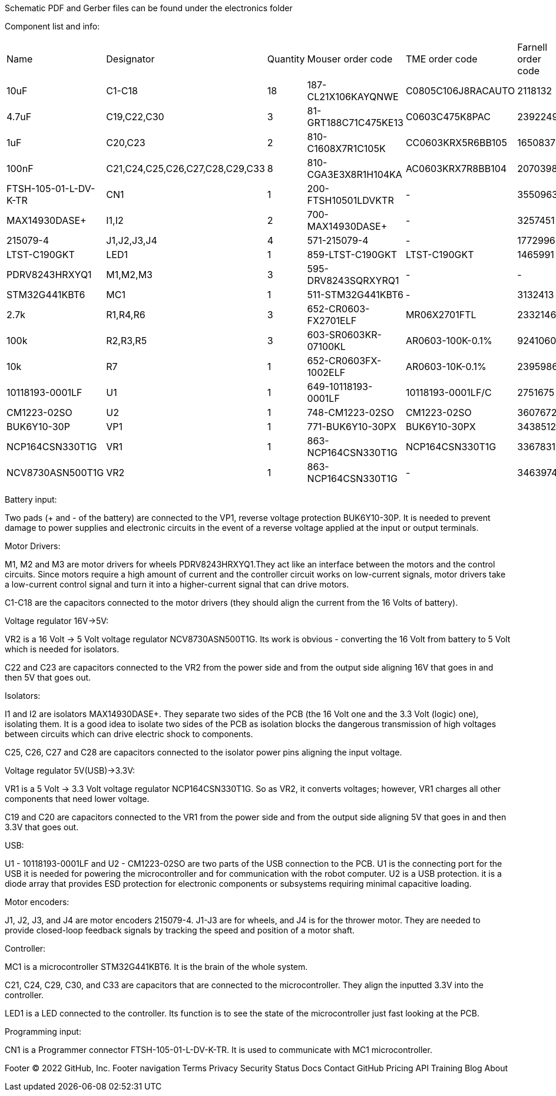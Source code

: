 Schematic PDF and Gerber files can be found under the electronics folder

Component list and info:

|================================================================================================================================================================
| Name                  	| Designator                      	| Quantity 	| Mouser order code    	| TME order code     	| Farnell order code 	|
| 10uF                  	| C1-C18                          	| 18       	| 187-CL21X106KAYQNWE  	| C0805C106J8RACAUTO 	| 2118132            	|
| 4.7uF                 	| C19,C22,C30                     	| 3        	| 81-GRT188C71C475KE13 	| C0603C475K8PAC     	| 2392249            	|
| 1uF                   	| C20,C23                         	| 2        	| 810-C1608X7R1C105K   	| CC0603KRX5R6BB105  	| 1650837            	|
| 100nF                 	| C21,C24,C25,C26,C27,C28,C29,C33 	| 8        	| 810-CGA3E3X8R1H104KA 	| AC0603KRX7R8BB104  	| 2070398            	|
| FTSH-105-01-L-DV-K-TR 	| CN1                             	| 1        	| 200-FTSH10501LDVKTR  	| -                  	| 3550963            	|
| MAX14930DASE+         	| I1,I2                           	| 2        	| 700-MAX14930DASE+    	| -                  	| 3257451            	|
| 215079-4              	| J1,J2,J3,J4                     	| 4        	| 571-215079-4         	| -                  	| 1772996            	|
| LTST-C190GKT          	| LED1                            	| 1        	| 859-LTST-C190GKT     	| LTST-C190GKT       	| 1465991            	|
| PDRV8243HRXYQ1        	| M1,M2,M3                        	| 3        	| 595-DRV8243SQRXYRQ1  	| -                  	| -                  	|
| STM32G441KBT6         	| MC1                             	| 1        	| 511-STM32G441KBT6    	| -                  	| 3132413            	|
| 2.7k                  	| R1,R4,R6                        	| 3        	| 652-CR0603-FX2701ELF 	| MR06X2701FTL       	| 2332146            	|
| 100k                  	| R2,R3,R5                        	| 3        	| 603-SR0603KR-07100KL 	| AR0603-100K-0.1%   	| 9241060            	|
| 10k                   	| R7                              	| 1        	| 652-CR0603FX-1002ELF 	| AR0603-10K-0.1%    	| 2395986            	|
| 10118193-0001LF       	| U1                              	| 1        	| 649-10118193-0001LF  	| 10118193-0001LF/C  	| 2751675            	|
| CM1223-02SO           	| U2                              	| 1        	| 748-CM1223-02SO      	| CM1223-02SO        	| 3607672            	|
| BUK6Y10-30P           	| VP1                             	| 1        	| 771-BUK6Y10-30PX     	| BUK6Y10-30PX       	| 3438512            	|
| NCP164CSN330T1G       	| VR1                             	| 1        	| 863-NCP164CSN330T1G  	| NCP164CSN330T1G    	| 3367831            	|
| NCV8730ASN500T1G      	| VR2                             	| 1        	| 863-NCP164CSN330T1G  	| -                  	| 3463974            	|
|================================================================================================================================================================

Battery input:

Two pads (+ and - of the battery) are connected to the VP1, reverse voltage protection BUK6Y10-30P. It is needed to prevent damage to power supplies and electronic circuits in the event of a reverse voltage applied at the input or output terminals.


Motor Drivers:

M1, M2 and M3 are motor drivers for wheels PDRV8243HRXYQ1.They act like an interface between the motors and the control circuits. Since motors require a high amount of current and the controller circuit works on low-current signals, motor drivers take a low-current control signal and turn it into a higher-current signal that can drive motors.

C1-C18 are the capacitors connected to the motor drivers (they should align the current from the 16 Volts of battery).


Voltage regulator 16V->5V:

VR2 is a 16 Volt -> 5 Volt voltage regulator NCV8730ASN500T1G. Its work is obvious - converting the 16 Volt from battery to 5 Volt which is needed for isolators.

C22 and C23 are capacitors connected to the VR2 from the power side and from the output side aligning 16V that goes in and then 5V that goes out.


Isolators:

I1 and I2 are isolators MAX14930DASE+. They separate two sides of the PCB (the 16 Volt one and the 3.3 Volt (logic) one), isolating them. It is a good idea to isolate two sides of the PCB as isolation blocks the dangerous transmission of high voltages between circuits which can drive electric shock to components.

C25, C26, C27 and C28 are capacitors connected to the isolator power pins aligning the input voltage.



Voltage regulator 5V(USB)->3.3V:

VR1 is a 5 Volt -> 3.3 Volt voltage regulator NCP164CSN330T1G. So as VR2, it converts voltages; however, VR1 charges all other components that need lower voltage.

C19 and C20 are capacitors connected to the VR1 from the power side and from the output side aligning 5V that goes in and then 3.3V that goes out.


USB:

U1 - 10118193-0001LF and U2 - CM1223-02SO are two parts of the USB connection to the PCB.
U1 is the connecting port for the USB it is needed for powering the microcontroller and for communication with the robot computer.
U2 is a USB protection. it is a diode array that provides ESD protection for electronic components or subsystems requiring minimal capacitive loading.


Motor encoders:

J1, J2, J3, and J4 are motor encoders 215079-4. J1-J3 are for wheels, and J4 is for the thrower motor. They are needed to provide closed-loop feedback signals by tracking the speed and position of a motor shaft.


Controller:

MC1 is a microcontroller STM32G441KBT6. It is the brain of the whole system.

C21, C24, C29, C30, and C33 are capacitors that are connected to the microcontroller. They align the inputted 3.3V into the controller.
	
LED1 is a LED connected to the controller. Its function is to see the state of the microcontroller just fast looking at the PCB.


Programming input:

CN1 is a Programmer connector FTSH-105-01-L-DV-K-TR. It is used to communicate with MC1 microcontroller.


Footer
© 2022 GitHub, Inc.
Footer navigation
Terms
Privacy
Security
Status
Docs
Contact GitHub
Pricing
API
Training
Blog
About

